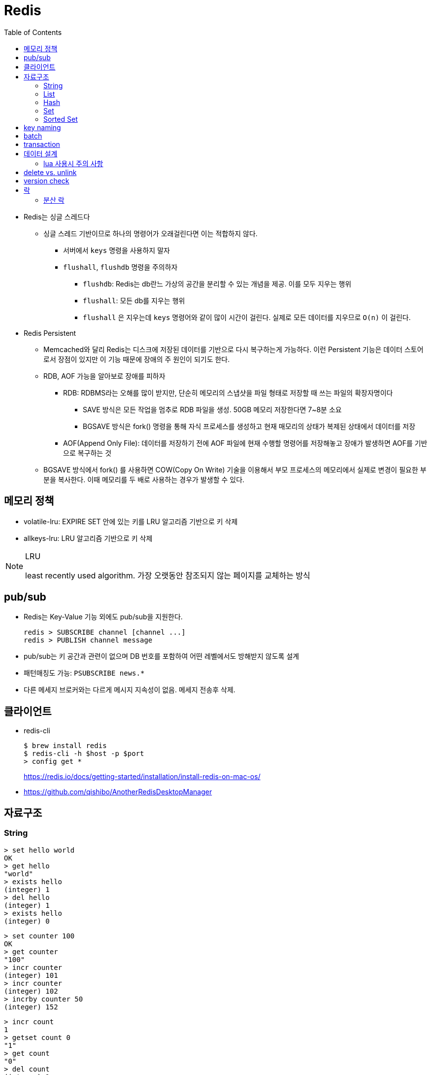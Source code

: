 = Redis
:toc:

* Redis는 싱글 스레드다
** 싱글 스레드 기반이므로 하나의 명령어가 오래걸린다면 이는 적합하지 않다.
*** 서버에서 `keys` 명령을 사용하지 말자
*** `flushall`, `flushdb` 명령을 주의하자
**** `flushdb`: Redis는 db란느 가상의 공간을 분리할 수 있는 개념을 제공. 이를 모두 지우는 행위
**** `flushall`: 모든 db를 지우는 행위
**** `flushall` 은 지우는데 `keys` 명령어와 같이 많이 시간이 걸린다. 실제로 모든 데이터를 지우므로 `O(n)` 이 걸린다.
* Redis Persistent
** Memcached와 달리 Redis는 디스크에 저장된 데이터를 기반으로 다시 복구하는게 가능하다. 이런 Persistent 기능은 데이터 스토어로서 장점이 있지만 이 기능 때문에 장애의 주 원인이 되기도 한다.
** RDB, AOF 가능을 알아보로 장애를 피하자
*** RDB: RDBMS라는 오해를 많이 받지만, 단순히 메모리의 스냅샷을 파일 형태로 저장할 때 쓰는 파일의 확장자명이다
**** SAVE 방식은 모든 작업을 멈추로 RDB 파일을 생성. 50GB 메모리 저장한다면 7~8분 소요
**** BGSAVE 방식은 fork() 명령을 통해 자식 프로세스를 생성하고 현재 매모리의 상태가 복제된 상태에서 데이터를 저장
*** AOF(Append Only File): 데이터를 저장하기 전에 AOF 파일에 현재 수행할 명령어를 저장해놓고 장애가 발생하면 AOF를 기반으로 복구하는 것
** BGSAVE 방식에서 fork() 를 사용하면 COW(Copy On Write) 기술을 이용해서 부모 프로세스의 메모리에서 실제로 변경이 필요한 부분을 복사한다. 이때 메모리를 두 배로 사용하는 경우가 발생할 수 있다.


== 메모리 정책
* volatile-lru: EXPIRE SET 안에 있는 키를 LRU 알고리즘 기반으로 키 삭제
* allkeys-lru: LRU 알고리즘 기반으로 키 삭제

[NOTE]
.LRU
====
least recently used algorithm. 가장 오랫동안 참조되지 않는 페이지를 교체하는 방식
====

== pub/sub

* Redis는 Key-Value 기능 외에도 pub/sub을 지원한다.
+
[source]
----
redis > SUBSCRIBE channel [channel ...]
redis > PUBLISH channel message
----
* pub/sub는 키 공간과 관련이 없으며 DB 번호를 포함하여 어떤 레벨에서도 방해받지 않도록 설계
* 패턴매칭도 가능: `PSUBSCRIBE news.*`
* 다른 메세지 브로커와는 다르게 메시지 지속성이 없음. 메세지 전송후 삭제.



== 클라이언트

* redis-cli
+
[source, bash]
----
$ brew install redis
$ redis-cli -h $host -p $port
> config get *
----
+
https://redis.io/docs/getting-started/installation/install-redis-on-mac-os/

* https://github.com/qishibo/AnotherRedisDesktopManager

== 자료구조

=== String

[source]
----
> set hello world
OK
> get hello
"world"
> exists hello
(integer) 1
> del hello
(integer) 1
> exists hello
(integer) 0
----

[source]
----
> set counter 100
OK
> get counter
"100"
> incr counter
(integer) 101
> incr counter
(integer) 102
> incrby counter 50
(integer) 152
----

[source]
----
> incr count
1
> getset count 0
"1"
> get count
"0"
> del count
(integer) 1
> get count
(nil)
----

* `SET` 으로 값을 넣을 때 이미 값이 있으면 덮어씀 - https://redis.io/commands/set[doc]
+
[quote]
____
If key already holds a value, it is overwritten, regardless of its type.
____

=== List

* linked list
* pub-sub 패턴으로 활용

[source, bash]
----

----

=== Hash

[source, bash]
----
> hmget user2 email country
1) "id@domain.com"
2) "Korea"
----

=== Set

[source]
----
> sadd partner:visa:merchants 3212 1231 <1>
(integer) 2
> smembers partner:visa:merchants <2>
1) "3212"
2) "1231"
> scard partner:visa:merchants <3>
(integer) 2
> sismember partner:visa:merchants 3212 <4>
(integer) 1
> srandmember partner:visa:merchants <5>
"1231"
> srandmember partner:visa:merchants 2 <6>
1) "1231"
2) "3212"
> srandmember partner:visa:merchants -2 <7>
1) "1231"
2) "1231"
> spop
> stem
> smove
> sinter
> sinterstore
> sdiff
> sdiffstore
> sunion
> sunionstore
----
<1> _set add_
<2> set members
<3> set cardinality
<4> if is member, return 1(`true`). otherwise, return 0(`false`)
<5> set random member
<6> multiple random
<7> multiple random(duplicate)

> The max number of members in a set is 2^32^ - 1 (4294967295, more than 4 billion of members per set).

* 순서 보장할 수 없음 +
https://stackoverflow.com/questions/12064317/redis-set-default-order

=== Sorted Set

== key naming

* https://keichee.tistory.com/248
* https://stackoverflow.com/questions/6965451/redis-key-naming-conventions
* https://stackoverflow.com/questions/30271808/naming-convention-and-valid-characters-for-a-redis-key/30271837
* max size: 512 MB

[source]
----
object-type#id:data
partner:user#123:name
partner:merchant#123:bno
partner:merchant#123
merchant#121231:base-url
users // <1>
----
<1> `users`에 user 키를 모두 저장하는 list 혹은 set 


== batch

bulk insert `cat data.txt | redis-cli --pipe` using pipe mode

== transaction

[source]
----
MULTI
INCR id:users
SET user:{id} '{"name": "yj","age": 30}'
SADD users {id}
EXEC
----

* https://redis.io/topics/transactions
* https://dark0096.github.io/redis/2018/10/27/redis-transaction.html
* cluster 모드에서는 multi, exec 안됨..

== 데이터 설계

* 모든 데이터를 키에 저장할 수 있는가?
** 키만 조회하여 업무를 처리할 수 있도록 구성
* 자료구조로 구현이 가능한가
** 여러개의 명령어를 사용해도 실행시간이 O(1)인지
** 우리에겐 lua가 있다
* 데이터 사용 성향에 따라 다른 데이터 구조 선택 필요
** 빠른 쓰기가 필요한지 빠른 읽기가 필요한지
* 단순한 데이터 조회 패턴을 가지는가?
** where 절 없음
* 숫자 데이터가 많은가?
** 카운터와 같은 숫자 데이터 저장에 강함
* lua 사용시 전체 시간 복잡도는 O(log n)을 초과하지 않도록 하라

=== lua 사용시 주의 사항

* 예측 불가능한 loop 사용하지 말것
** 루아 스크립트의 실행을 원자성을 가짐
* 에러 처리에 신경쓸것
** 조회한 데이터가 존재하는지 확인

* https://jacking75.github.io/DB_Redis_service/
* https://github.com/redis-study/redis-summary
* https://zdnet.co.kr/view/?no=20131119174125

== delete vs. unlink

* `UNLINK`
** Redis 4.0에서 추가
** `DEL` 과 다른 점은 비동기로 별도 스레드에서 백그라운드로 실행됨
** 컬렉션에 데이터가 많은  `DEL` 보다 빠름
** 키 삭제는 sync로 하고, 값 삭제를 별도 쓰레드에서 async로 처리. +
(맴버수가 64개 이하일 경우 `DEL` 과 같이 sync로 처리)
** 메인 스레드는 백그라운드 스레드와 동기화를 해야하며 이것도 비용으로 볼 수 있음
* `DEL`
** 블록킹 모드에서 값을 제거함
** 제거할 값이 클 경우(큰 리스트나 해시에 할당이 많을 경우) redis가 오랫동안 블락킹됨
** 이를 해결하기 위해 redis는 non-blocking' delete 로 `UNLINK` 를 제공함
* UPDATE:
** Redis 6.0부터 신규 설정이 추가됨 → lazyfree-lazy-user-del
*** 해당 값을 true로 설정시 `DEL` 을 `UNLINK` 와 같이 실행함

== version check

[source, bash]
----
$ telnet <ip> <port>
Trying <ip>...
Connected to <ip> (<ip>).
Escape character is '^]'.
info
$3506
# Server
redis_version:5.0.5
...
# Cluster
cluster_enabled:1
...
----

== 락

* 공유된 자원을 여러 스레드가 접근하는 것을 피하고자할 때 락을 사용함
* 분산락: 데이터베이스 등 공통된 저장소를 이용하여 자원이 사용 중인지 체크하는 것. 전체 서버에서 동기화된 처리를 가능하게 함
* 스핀락(spinlock): 임계 구역(critical section)에 진입이 불가능할 때 진입이 가능할 때까지 루프를 돌면서 재시도하는 방식으로 구현된 락
* 락을 획득한다는 것. "(1) 락이 존재하는지 확인, (2) 존재하지 않으면 락 획득." 이것을 atomic하게 처리.

=== 분산 락

* `setnx`: 값이 존재하지 않으면 생성하는 연산자
+
[source, kotlin]
----
fun doProcess() {
    val lockKey = "lock"

    try {
        while (!tryLock(lockKey)) { // <2>
            try {
                Thread.sleep(50)
            } catch (e: InterruptedException) {
                throw RuntimeException(e)
            }
        }
    } finally {
        unlock(lockKey)
    }
}

fun tryLock(String key): Boolean {
    return command.setnx(key, "1") // <1>
}

fun unlock(key: String) {
    command.del(key)
}
----
<1> 락의 타임아웃이 지정되지 않음
<2> 락을 획득하지 못하면 Excpetion이 발생하는데 무시됨

** 스핀락을 사용하면 레디스에 부담이 큼
* Redisson으로 락 사용하기?
